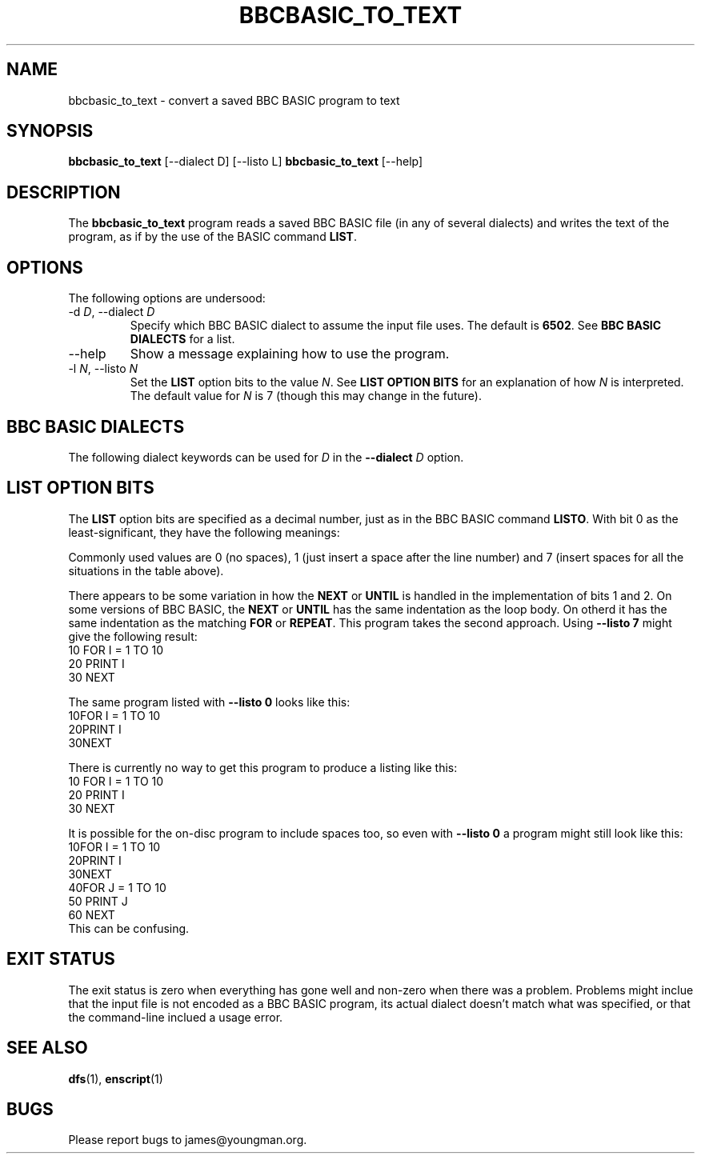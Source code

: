 '\" t
.TH BBCBASIC_TO_TEXT 1 2020-05-02 Youngman \" -*- nroff -*-

.SH NAME
bbcbasic_to_text \- convert a saved BBC BASIC program to text

.SH SYNOPSIS
.B bbcbasic_to_text
[\--dialect D] [\-\-listo L]
.B bbcbasic_to_text
[\--help]
.SH DESCRIPTION
The
.B bbcbasic_to_text
program reads a saved BBC BASIC file (in any of several dialects)
and writes the text of the program, as if by the use of the
BASIC command
.BR LIST .

.SH OPTIONS
The following options are undersood:
.IP "\-d \fID\fR, \-\-dialect \fID\fR"
Specify which BBC BASIC dialect to assume the input file uses.
The default is
.BR 6502 .
See
.B BBC BASIC DIALECTS
for a list.

.IP \-\-help
Show a message explaining how to use the program.

.IP "\-l \fIN\fR, --listo \fIN\fR"
Set the
.B LIST
option bits to the value
.IR N .
See
.B LIST OPTION BITS
for an explanation of how
.I N
is interpreted.  The default value for
.I N
is 7 (though this may change in the future).

.SH "BBC BASIC DIALECTS"
The following dialect keywords can be used for
.I D
in the
.B --dialect
.I D
option.

.TS
tab(|);
lb lb lb
l l
l l.
Dialect Keyword   | What is it?
6502              | BBC Microcomputer.
32000             | Same as 6502.  BBC Microcomputer 32016 Tube.
Z80               | BBC BASIC Z80 (as in e.g. the Sinclair Z88).
8086              | Same as Z80.  BBC BASIC for DOS.
ARM               | Acorn RiscOS.
Windows           | Microsoft Windows.
Mac               | Apple MacOS.
.TE

.SH "LIST OPTION BITS"

The
.B LIST
option bits are specified as a decimal number, just as in the BBC
BASIC command
.BR LISTO .
With bit 0 as the least-significant, they have the following
meanings:

.TS
tab(|);
lb lb
n l.
Bit | Meaning
0   | When set, insert a space after the line number
1   | When set, indent the body of \fBFOR\fR ... \fBNEXT\fR loops.
2   | When set, indent the body of \fBREPEAT\fR ... \fBUNTIL\fR loops.
.TE
Commonly used values are 0 (no spaces), 1 (just insert a space after
the line number) and 7 (insert spaces for all the situations in the
table above).

There appears to be some variation in
how the
.B NEXT
or
.B UNTIL
is handled in  the implementation of bits 1 and 2.
On some versions of BBC BASIC, the
.B NEXT
or
.B UNTIL
has the same indentation as the loop body.  On otherd
it has the same indentation as the matching
.B FOR
or
.BR REPEAT .
This program takes the second approach.
Using
.B \-\-listo 7
might give the following result:
.EX
   10 FOR I = 1 TO 10
   20   PRINT I
   30 NEXT
.EE
.P
The same program listed with
.B \-\-listo 0
looks like this:
.EX
   10FOR I = 1 TO 10
   20PRINT I
   30NEXT
.EE
.P
There is currently no way to get this program to produce a listing
like this:
.EX
   10 FOR I = 1 TO 10
   20   PRINT I
   30   NEXT
.EE
.P
It is possible for the on-disc program to include spaces too, so even
with
.B \-\-listo 0
a program might still look like this:
.EX
   10FOR I = 1 TO 10
   20PRINT I
   30NEXT
   40FOR J = 1 TO 10
   50  PRINT J
   60 NEXT
.EE
This can be confusing.

.SH "EXIT STATUS"
The exit status is zero when everything has gone well and non-zero
when there was a problem.  Problems might inclue that the input file
is not encoded as a BBC BASIC program, its actual dialect doesn't
match what was specified, or that the command-line inclued a usage
error.

.SH "SEE ALSO"
\fBdfs\fP(1), \fBenscript\fP(1)

.SH BUGS
Please report bugs to james@youngman.org.
